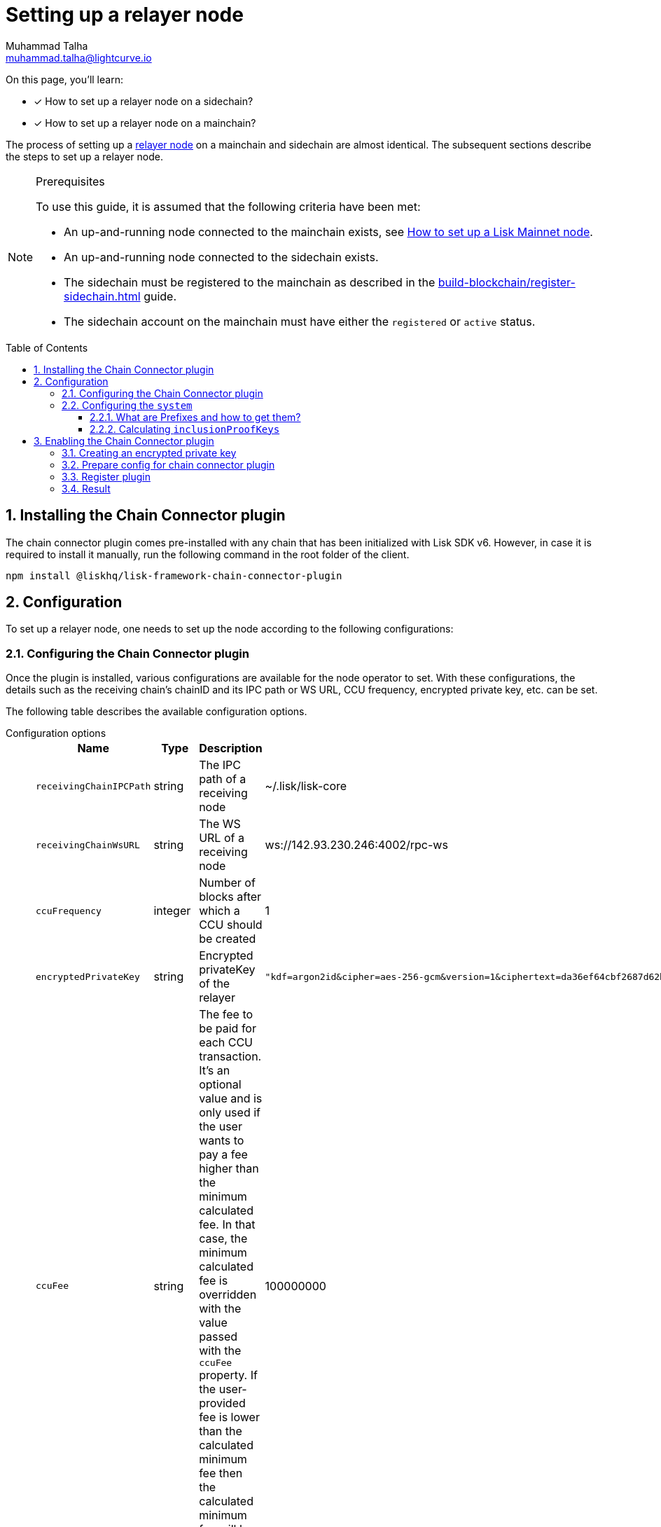 = Setting up a relayer node
Muhammad Talha <muhammad.talha@lightcurve.io>
:description: How to setup a relayer node.
:toc: preamble
:toclevels: 5
:page-toclevels: 4
:idprefix:
:idseparator: -
:sectnums:
:docs_sdk: lisk-sdk::

// Project URLS
:url_guides_reg_sidechain: build-blockchain/register-sidechain.adoc
:url_guides_reg_mainchain: build-blockchain/register-sidechain.adoc#how-to-register-the-mainchain-on-the-sidechain
:url_relayer_node: run-blockchain/index.adoc#relayer-nodes
:url_mainnet_node: lisk-core::setup/npm.adoc
:url_chainConnector_authorize: api/plugin-rpc-api/chain-connector-api.adoc#chainconnector_authorize
:url_system_getmetadata: api/lisk-node-rpc.adoc#system_getmetadata

// :fn_mainnet: footnote:witness[For more information about setting up a sidechain node, see the xref:{url_mainnet_node}[How to set up a Lisk Mainnet node] section.]
:url_lip_53: https://github.com/LiskHQ/lips/blob/main/proposals/lip-0053.md#appendix
:url_lip_43: https://github.com/LiskHQ/lips/blob/main/proposals/lip-0043.md
:url_lip_40: https://github.com/LiskHQ/lips/blob/main/proposals/lip-0040.md#module-store-prefix
:url_lip_45: https://github.com/LiskHQ/lips/blob/main/proposals/lip-0045.md#outbox-root-substore

====
On this page, you'll learn:

* [x] How to set up a relayer node on a sidechain?
* [x] How to set up a relayer node on a mainchain?
====

The process of setting up a xref:{url_relayer_node}[relayer node] on a mainchain and sidechain are almost identical.
The subsequent sections describe the steps to set up a relayer node.

.Prerequisites
[NOTE]
====
To use this guide, it is assumed that the following criteria have been met:

* An up-and-running node connected to the mainchain exists, see xref:{url_mainnet_node}[How to set up a Lisk Mainnet node].
* An up-and-running node connected to the sidechain exists.
* The sidechain must be registered to the mainchain as described in the xref:{url_guides_reg_sidechain}[] guide.
* The sidechain account on the mainchain must have either the `registered` or `active` status.

====


// // A sidechain has been registered on the mainchain, as explained in the guide: xref:{url_guides_reg_sidechain}[How to register a sidechain on the mainchain?]
// . The mainchain has been registered on the sidechain, as described in the guide: xref:{url_guides_reg_mainchain}[How to register the mainchain on the sidechain?] 
== Installing the Chain Connector plugin

The chain connector plugin comes pre-installed with any chain that has been initialized with Lisk SDK v6.
However, in case it is required to install it manually, run the following command in the root folder of the client.

[source,bash]
----
npm install @liskhq/lisk-framework-chain-connector-plugin
----
== Configuration
To set up a relayer node, one needs to set up the node according to the following configurations:

=== Configuring the Chain Connector plugin
Once the plugin is installed, various configurations are available for the node operator to set.
With these configurations, the details such as the receiving chain’s chainID and its IPC path or WS URL, CCU frequency, encrypted private key, etc. can be set.

The following table describes the available configuration options.

[tabs]
=====
Configuration options::
+
--
[cols="2,2,~,~",options="header",stripes="hover"]
|===
|Name
|Type
|Description
|Sample

|`receivingChainIPCPath`
|string
|The IPC path of a receiving node
|~/.lisk/lisk-core

|`receivingChainWsURL`
|string
|The WS URL of a receiving node
|ws://142.93.230.246:4002/rpc-ws

|`ccuFrequency`
|integer
|Number of blocks after which a CCU should be created
|1

|`encryptedPrivateKey`
|string
|Encrypted privateKey of the relayer
a|
[source,json]
----
"kdf=argon2id&cipher=aes-256-gcm&version=1&ciphertext=da36ef64cbf2687d62b014dafdfa8ef8c823b2b1562ae78819599080e4500529b75e80093fba066879f0767e0de83abe285efb259dd9be5109b8a4ef66cfc52ec613314586c1aa1da3a6737c0f8b7f0de7fb4d1b85860cd23915bbcee774e1d85b357e342816a917e517f7c702e1a1deb28dd69a4b69ae2ac67a5c4c4236101c&mac=e253decce05dd50758400d5c7408532a162fedf583ff9cafcb7ad3e12f6b8011&salt=40ab2dcdd387e4372ed1dbb948a9ef84&iv=4559dcaee67eb2c1a0957ecf&tag=81c2c332d915454bed4be26018c598c5&iterations=1&parallelism=4&memorySize=2024"
----
|`ccuFee`
|string
|The fee to be paid for each CCU transaction.
It's an optional value and is only used if the user wants to pay a fee higher than the minimum calculated fee.
In that case, the minimum calculated fee is overridden with the value passed with the `ccuFee` property.
If the user-provided fee is lower than the calculated minimum fee then the calculated minimum fee will be used in that case.
|100000000

|`isSaveCCU`
|boolean
|Flag for the user to either save or send a CCU on creation. Sending a CCU is the default option.
|false

|`ccuSaveLimit`
|integer
|Number of CCUs to save.
|300

|`maxCCUSize`
|integer
|Maximum size of CCU to be allowed
|50

|`registrationHeight`
|integer
|Height at the time of registration on the receiving chain.
|100

|`receivingChainID`
|string
|Chain ID of the receiving chain.
|04000000
|===
--
Sample configuration::
+
--
[source,json]
----
{
    // [...]
    "plugins": {
        "chainConnector": {
            "encryptedPrivateKey": "kdf=argon2id&cipher=aes-256-gcm&version=1&ciphertext=da36ef64cbf2687d62b014dafdfa8ef8c823b2b1562ae78819599080e4500529b75e80093fba066879f0767e0de83abe285efb259dd9be5109b8a4ef66cfc52ec613314586c1aa1da3a6737c0f8b7f0de7fb4d1b85860cd23915bbcee774e1d85b357e342816a917e517f7c702e1a1deb28dd69a4b69ae2ac67a5c4c4236101c&mac=e253decce05dd50758400d5c7408532a162fedf583ff9cafcb7ad3e12f6b8011&salt=40ab2dcdd387e4372ed1dbb948a9ef84&iv=4559dcaee67eb2c1a0957ecf&tag=81c2c332d915454bed4be26018c598c5&iterations=1&parallelism=4&memorySize=2024",
            "ccuFee": "800000",
            "receivingChainIPCPath": "~/.lisk/lisk-core",
            "receivingChainID": "04000000"
        }
    }
}
----
--
=====
IMPORTANT: A node operator must add either the value of `*receivingChainIPCPath*` or `*receivingChainWsURL*` in the chain connector's config.

=== Configuring the `system`

Before we discuss how to set up a node to act as a relayer node, we need to understand the concept of prefixes, how to retrieve them, and how to calculate `inclusionProofKeys`.

==== What are Prefixes and how to get them?

We can get the `MODULE_PREFIX` and the `SUBSTORE_PREFIX` from the xref:{url_system_getmetadata}[system_getMetadata] endpoint.
For more information, see {url_lip_40}[LIP 40^].
Each module has a set of `stores` and each store has a unique `key`.
After invoking the aforementioned endpoint, search for the `"stores"` property of the `interoperability` module.

Then, look for the {url_lip_45}[outbox substore^] of the `interoperability` module and note down the value of the `key` property.
The following details have been retrieved by invoking the xref:{url_system_getmetadata}[system_getMetadata] endpoint.

.Example of store info retrieved via the "system_getMetadata" endpoint.
[source,json]
----
"stores": [
    {
        "key": "83ed0d250000",
        "data": {
            "$id": "/modules/interoperability/outbox",
            "type": "object",
            "required": [
                "root"
            ],
            "properties": {
                "root": {
                    "dataType": "bytes",
                    "minLength": 32,
                    "maxLength": 32,
                    "fieldNumber": 1
                }
            }
        }
    },
]
----

.Properties required to create "inclusionProofKeys"
[cols="~,~",options="header",stripes="hover"]
|===
|Prefix
|Description

|`MODULE_PREFIX`
| The first 4 bytes of the `key` value is the `MODULE_PREFIX`.
For example, in the above-mentioned snippet, the `MODULE_PREFIX` is: `83ed0d25`.

|`SUBSTORE_PREFIX`
|The last 2 bytes of the `key` value is the `SUBSTORE_PREFIX`.
For example, in the above-mentioned snippet, the `SUBSTORE_PREFIX` is: `0000`.

|`STORE_KEY`
|The `STORE_KEY` is a hexadecimal string, calculated based on the Chain ID of the sidechain.
For example, the Chain ID used in the following example is: `04000001`.
|===

TIP: The `*MODULE_PREFIX+SUBSTORE_PREFIX*` is already available in the system's metadata and it can be found in the response of xref:{url_system_getmetadata}[system_getMetadata].
For the example above, the `*"key": "83ed0d250000"*` is equal to `*MODULE_PREFIX+SUBSTORE_PREFIX*`.

==== Calculating `inclusionProofKeys`
To save inclusion proof of `outboxRoot` for a sidechain on the mainchain on the `outbox` substore, do the following:

.Calculating "inclusionProofKeys"
[source,javascript]
----

// 1. Calculate the MODULE_PREFIX using the Interoperability module.
MODULE_PREFIX = Buffer.from('83ed0d25', 'hex')

// 2. Calculate the SUBSTORE_PREFIX using the Outbox Substore.
SUBSTORE_PREFIX = Buffer.from('0000', 'hex') ()

// 3. Calculate the STORE_KEY using the Chain ID of a sidechain.
STORE_KEY = Buffer.from('04000001', 'hex') ()

// 4. Finally, calculate the inclusionProofKeys as described below:
inclusionProofKeys = Buffer.concat([MODULE_PREFIX, SUBSTORE_PREFIX, cryptography.utils.hash(STORE_KEY)]);
----

Once the `inclusionProofKeys` value(s) is retrieved, it should be added to the `system` configuration available inside the *config.json* file of a node.
To save inclusion proof with every new block we need to pass the following configurations:

[tabs]
=====
Configuration options::
+
--
[cols="2,3,~,~",options="header",stripes="hover"]
|===
|Name
|Type
|Description
|Sample

|`keepInclusionProofsForHeights`
|number
|Number of blocks for which the inclusion proofs are to be kept.
By default, inclusion proofs are kept for the latest 300 blocks.
If `-1` is passed to this property, then it will keep all the inclusion proofs forever.
|-1

|`inclusionProofKeys`
|string[]
|Contains the keys for which we need to store inclusion proofs against the state tree.
This can be created or deduced by the user by concatenating the following:
`MODULE_PREFIX` + `SUBSTORE_PREFIX` + `HASH(STORE_KEY)`
a|
[source,json]
----
"inclusionProofKeys": [
			"83ed0d250000fb5e512425fc9449316ec95969ebe71e2d576dbab833d61e2a5b9330fd70ee02"
		]
----
|===
--
Sample configuration::
+
--
[source,json]
----
{
    // Default configurations
    "system": {
		"dataPath": "~/.lisk/pos-sidechain-example-one",
		"keepEventsForHeights": 300,
		"logLevel": "info",
        
        // Properties relevant to setting up a relayer node
		"keepInclusionProofsForHeights": -1,
		"inclusionProofKeys": [
			"83ed0d250000fb5e512425fc9449316ec95969ebe71e2d576dbab833d61e2a5b9330fd70ee02"
		]
	},  
}
----
--
=====

The above approach should be used to configure the Chain connector plugin as the plugin requires the inclusion proof of the outbox root of the receiving chain to calculate `outboxRootWitness` in CCU transaction.

== Enabling the Chain Connector plugin
A node operator can perform the following steps to enable the chain connector plugin and turn a node into a relayer node.

=== Creating an encrypted private key
. The first step is to create an encrypted private key. 
A node operator can use a REPL session to call the Lisk cryptography libraries.
+
[tabs]
=====
Sidechain::
+
--
[source,bash]
----
./bin/run console
Entering Lisk REPL: type `Ctrl+C` or `.exit` to exit
----
--
+
Mainchain::
+
--
[source,bash]
----
lisk-core console
Entering Lisk REPL: type `Ctrl+C` or `.exit` to exit
----
--
=====

. The `encryptedPrivateKey` can be created by calling the `encryptMessageWithPassword` function.
It accepts two arguments: a *private key* of the account which is supposed to be used as a relayer address and a *password*.
+
The account should have sufficient balance so that the encrypted private key can be used for signing and sending the transaction.
+
[tabs]
=====
Sidechain::
+
--
.Creating an encrypted key on a sidechain node
[source,bash]
----
sidechain_client> lisk.cryptography.encrypt.stringifyEncryptedMessage(await lisk.cryptography.encrypt.encryptMessageWithPassword('0d7501d3d5c9accaefb3c0b6a569473b59391ae406f6324f98fa6dd70e119368a6454f898d3b82c41b158206c72ecfe917a1071c8084b496a0c5867afc10830b', 'lisk'))
----

.Encrypted key
[source,bash]
----
'kdf=argon2id&cipher=aes-256-gcm&version=1&ciphertext=57db80457db93a1abeceee5c6f951ca04579c447a06f45cf5e8b5398e207a26da53a6b191a02c479ede455950eacb48f32d6609f2cd4b5a1a51e895b210b587ef046e6c3151ef2212efd0808b45328742d09a279e7d667f1670ff02a2fd5c91f4afd0a08efb8e6e90b0b11e93b15da8daaeea543a0ff54f3dd51c66cac3b04c6&mac=7822258b12e0c787f5bd622c562914438a9d74ca1e11e11b840f3001a678b04f&salt=d4d051a123326ad2b82c022603e790b6&iv=0bb9e76cd5163d6c5af9d89d&tag=fbcdb355b5135d48df948841de5fcdf5&iterations=1&parallelism=4&memorySize=2024'
----
--
+
Mainchain::
+
--
.Creating an encrypted key on a mainchain node
[source,bash]
----
lisk-core> lisk.cryptography.encrypt.stringifyEncryptedMessage(await lisk.cryptography.encrypt.encryptMessageWithPassword('0d7501d3d5c9accaefb3c0b6a569473b59391ae406f6324f98fa6dd70e119368a6454f898d3b82c41b158206c72ecfe917a1071c8084b496a0c5867afc10830b', 'lisk'))
----

.Encrypted key
[source,bash]
----
'kdf=argon2id&cipher=aes-256-gcm&version=1&ciphertext=f4dd49061a128d06184308a235311dc487737b7c4a688409224ed39b7d8e76a6cdd814500dd7221297ed122d277af8ba46d42ebd340d228fe6c77132543b303c97ab89e151ecd9f2739284c60c66ab68c0f3531ffc6cbdedad2acc431e8d8e48dffd7c7eda3dfe5f404e00ef7ae825d34da7787bf792b6ecb84ea1bfe10e9ca6&mac=363141e645d5564a150a2634060bd273276b0c987a65cf64513a7871565c3f2a&salt=93213d2d1c11e91d64771c173f8bf3c1&iv=0132fa14a4ed289deb07ee11&tag=7b64ed4a0453302d54bba29d4f7a68ea&iterations=1&parallelism=4&memorySize=2024'
----
--
=====
+
The `encryptMessageWithPassword` function will return an encrypted key, which should be added to the config of the blockchain.

=== Prepare config for chain connector plugin
Each node whether a mainchain or a sidechain expects mandatory configurations as shown in the following snippets.

[tabs]
=====
Sidechain::
On a sidechain, the mandatory options to configure are:
+
--
[source,json]
----
"chainConnector": {
    "encryptedPrivateKey": "kdf=argon2id&cipher=aes-256-gcm&version=1&ciphertext=57db80457db93a1abeceee5c6f951ca04579c447a06f45cf5e8b5398e207a26da53a6b191a02c479ede455950eacb48f32d6609f2cd4b5a1a51e895b210b587ef046e6c3151ef2212efd0808b45328742d09a279e7d667f1670ff02a2fd5c91f4afd0a08efb8e6e90b0b11e93b15da8daaeea543a0ff54f3dd51c66cac3b04c6&mac=7822258b12e0c787f5bd622c562914438a9d74ca1e11e11b840f3001a678b04f&salt=d4d051a123326ad2b82c022603e790b6&iv=0bb9e76cd5163d6c5af9d89d&tag=fbcdb355b5135d48df948841de5fcdf5&iterations=1&parallelism=4&memorySize=2024",
    "ccuFee": "800000",
    "receivingChainIPCPath": "~/.lisk/lisk-core"
    "receivingChainID": "04000000"
}
----
--
+
Mainchain::
On a mainchain, the mandatory options to configure are:
+
--
[source,json]
----
"chainConnector": {
    "encryptedPrivateKey": "kdf=argon2id&cipher=aes-256-gcm&version=1&ciphertext=f4dd49061a128d06184308a235311dc487737b7c4a688409224ed39b7d8e76a6cdd814500dd7221297ed122d277af8ba46d42ebd340d228fe6c77132543b303c97ab89e151ecd9f2739284c60c66ab68c0f3531ffc6cbdedad2acc431e8d8e48dffd7c7eda3dfe5f404e00ef7ae825d34da7787bf792b6ecb84ea1bfe10e9ca6&mac=363141e645d5564a150a2634060bd273276b0c987a65cf64513a7871565c3f2a&salt=93213d2d1c11e91d64771c173f8bf3c1&iv=0132fa14a4ed289deb07ee11&tag=7b64ed4a0453302d54bba29d4f7a68ea&iterations=1&parallelism=4&memorySize=2024",
    "ccuFee": "800000",
    "receivingChainIPCPath": "~/.lisk/relayer",
    "receivingChainID": "04000002"
}
----
--
=====
Once the configuration is ready, update the *config.json* file of the respective client such as mainchain or sidechain.

=== Register plugin
Once the *config.json* has been updated, it is required to register the plugin with the client.
The process differs for both sidechain and mainchain.

[tabs]
=====
Sidechain::
+
--
On a sidechain, the plugin can be enabled using the `--enable-chain-connector-plugin` flag whilst starting the blockchain client.

[source,bash]
----
./bin/run start --enable-chain-connector-plugin --overwrite-config
----

Alternatively, the *plugins.ts* file of the client can be updated to have the following options:

.sidechain_client/src/app/plugins.ts
[source,typescript]
----
import { Application } from 'lisk-sdk';
// Import the 'ChainConnectorPlugin'
import { ChainConnectorPlugin } from '@liskhq/lisk-framework-chain-connector-plugin';

export const registerPlugins = (app: Application): void => {
    // Register the ChainConnectorPlugin with the app
    app.registerPlugin(new ChainConnectorPlugin());
};

----

The client must be rebuilt to entertain the changes to the code.

[source,bash]
----
npm run build
----
The client can then be started with the following command:

[source,bash]
----
./bin/run start --overwrite-config
----

--
+
Mainchain::
+
--
On a mainchain, the plugin can be enabled using the `--enable-chain-connector-plugin` flag whilst starting the blockchain client.

[source,bash]
----
lisk-core start --network alphanet --enable-chain-connector-plugin --overwrite-config   
----
--
=====
Since the config of the chain is updated during the process, the node operator must update the existing config with the `--overwrite-config` flag.


=== Result
Once the client is running, the node operators should see the following log messages, depending on the type of node.

[tabs]
=====
Sidechain::
+
--
----
2023-03-17T14:42:30.426Z INFO XYZ.local application 96733 No valid CCU can be generated for the height: 58
----
--
+
Mainchain::
+
--
----
2023-03-17T14:42:30.426Z INFO XYZ.local plugin_chainConnector 96899 No valid CCU can be generated for the height: 58
----
--
=====
Since we just set up a relayer node and haven't sent a CCU/CCM, the aforementioned log messages are expected.

The messages suggest that the blockchain doesn't have any finalized block height for which we can create a certificate, or there are no pending CCUs/CCMs to send across the chain.

The relayer node will start relaying CCUs to the receiving chain, once the finalized height is reached.

IMPORTANT: Once the plugin is enabled, it is essential to invoke the xref:{url_chainConnector_authorize}[chainConnector_authorize] endpoint to authorize the signing and sending of CCUs.

A node can also output various *warnings* or *error* messages as log output; the details of which can be seen in the following tables:

.Various log messages and their descriptions
[cols="~,~",options="header",stripes="hover"]
|===
|Log message
|Description
2+^|*Warnings messages*: The following log messages can be considered as warnings and they *don't require restarting a node or plugin* to fix the underlying issue as such messages usually suggest problems with chain registration or `apiClient`.

|`Sending chain is not registered to the receiving chain yet and has no chain data.`
|As the log suggests, the sending chain is not registered yet on the receiving chain but at the same time, all the data related to CCU creation is saved such as `blockheaders`, `aggregateCommits`, events containing CCM creation, proof of `outboxRootWitness` and `validatorsInfo`, etc.
For more information read {url_lip_53}[LIP 53^].

|`No CCU generation is possible as the node is syncing.`
|In this scenario, the node is syncing with the network, hence, it cannot generate a CCU.

|`No attempt to create CCU either due to provided ccuFrequency`
|In this scenario, the data required for CCU creation is saved and only CCU creation is delayed due to the provided `ccuFrequency`.

|`Receiving chain is not registered yet on the sending chain.`
|In this case, the plugin is running fine and saving data for CCU creation, however, it cannot yet create or send CCU as the user has not yet registered the receiving chain on their own chain.
For more information, read {url_lip_43}[LIP 43].

|`CCU cant be created as there are no pending CCMs for the last certificate`
|If no new certificate has been created since the last certificate and no pending CCMs are left then, no CCU can be created and the user needs to wait for the next certificate height on its sending chain.

|`Not able to connect to receivingChainAPIClient. Trying again on next new block.`
|In this case, the plugin will try again on the next new block if the API issue is resolved to create/send a CCU.

|`Error occurred while submitting CCU for the blockHeader at height:`
|The log message suggests that the CCU was created successfully but its submission failed for some reason.
In this case, the user needs to check the error attached to the log to debug further.

|`Error occurred while accessing receivingChainAPIClient but all data is saved on newBlock.`
|This error occurs when `receivingChainAPIClient` is not working, the user needs to check the `receivingChainAPIClient` or `receivingChain` node if they are working properly or not once they see this error within the logs.
For example, `receivingChainWsURL` or `receivingChainIPCPath` provided by a user could be incorrect.
In this case, all the data is saved required for CCU creation which means when the user fixes `apiClient`, the plugin would still be able to create/send CCUs.

2+^|*Error messages*: The following error-related logs should be fixed by the user and *require a node restart*.
In these cases, the plugin is usually missing the data required to create CCUs, and that usually happens when something goes wrong while saving data on the plugin.
Such errors also occur when the user enables the `config.registrationHeight` or the `height` after the height from where the plugin started looking for certificates.

|`No block header found for the last certified height ${lastCertificate.height}.`
|In this case, the plugin is looking at a different height and when it is unable to find a certificate, it logs out the aforementioned error.

|`No validatorsHash preimage data present for the given validatorsHash`
|As the error suggests, the node is unable to retrieve the `validatorHash` preimage at the given height.

|`No validators data found for the given validatorsHash`
|If the node is unable to find data based on the given `validatorsHash` on the given height, it will log the aforementioned error.

|`No validators data found for the given last certificate height`
|If the node is unable to find data based on the given `last certificate height`, it will log the aforementioned error.
|===

[IMPORTANT]
====
Possible ways to debug the case when the first CCU is not sent and the user sees the aforementioned errors are described below:

* Reset the node and start syncing from the height before `config.registrationHeight`.
* Try to give a higher value to the `config.registrationHeight` property from where the plugin started storing data correctly, assuming that the chain of trust is maintained.

Sometimes if the node is very busy with syncing over a long period of time, the plugin misses out on storing information from the new block event, which might lead to the aforementioned errors.
This should not usually happen, however, if it does then, the user must re-sync their node. 
====